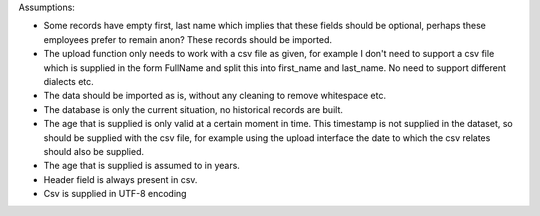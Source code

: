 Assumptions:

- Some records have empty first, last name which implies that these fields
  should be optional, perhaps these employees prefer to remain anon? These
  records should be imported.

- The upload function only needs to work with a csv file as given, for example
  I don't need to support a csv file which is supplied in the form FullName and
  split this into first_name and last_name. No need to support different dialects etc.

- The data should be imported as is, without any cleaning to remove whitespace etc.

- The database is only the current situation, no historical records are built.

- The age that is supplied is only valid at a certain moment in time. This
  timestamp is not supplied in the dataset, so should be supplied with the csv
  file, for example using the upload interface the date to which the csv relates
  should also be supplied.

- The age that is supplied is assumed to in years.

- Header field is always present in csv.

- Csv is supplied in UTF-8 encoding